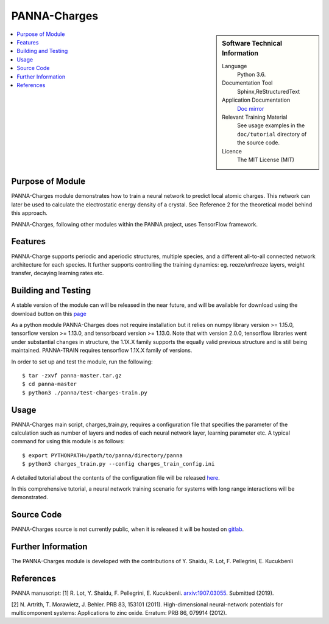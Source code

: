 ##############
PANNA-Charges
##############

.. sidebar:: Software Technical Information

 Language
   Python 3.6.

 Documentation Tool
   Sphinx,ReStructuredText

 Application Documentation
   `Doc mirror <https://gitlab.com/PANNAdevs/panna/tree/master/doc>`_

 Relevant Training Material
   See usage examples in the ``doc/tutorial`` directory of the source code.

 Licence
    The MIT License (MIT)

.. contents:: :local:


Purpose of Module
___________________

PANNA-Charges module demonstrates how to train a neural network to predict local atomic charges. 
This network can later be used to calculate the electrostatic energy density of a crystal. 
See Reference 2 for the theoretical model behind this approach.

PANNA-Charges, following other modules within the PANNA project, uses TensorFlow framework. 

Features
__________

PANNA-Charge supports periodic and aperiodic structures, multiple species, 
and a different all-to-all connected network architecture for each species.
It further supports controlling the training dynamics: eg. reeze/unfreeze layers, weight transfer, decaying learning rates etc. 

Building and Testing
______________________________

A stable version of the module can will be released in the near future, 
and will be available for download using the download button on this `page <https://gitlab.com/PANNAdevs/panna>`_

As a python module PANNA-Charges does not require installation but it relies on numpy library version >= 1.15.0, tensorflow version >= 1.13.0, and 
tensorboard version >= 1.13.0. Note that with version 2.0.0, tensorflow libraries went under substantial changes in structure, the 1.1X.X 
family supports the equally valid previous structure and is still being maintained. PANNA-TRAIN requires tensorflow 1.1X.X family of versions. 

In order to set up and test the module, run the following::

 $ tar -zxvf panna-master.tar.gz
 $ cd panna-master
 $ python3 ./panna/test-charges-train.py

Usage
______

PANNA-Charges main script, charges_train.py, requires a configuration file that specifies the parameter of the calculation 
such as number of layers and nodes of each neural network layer, learning parameter etc. 
A typical command for using this module is as follows::

 $ export PYTHONPATH=/path/to/panna/directory/panna 
 $ python3 charges_train.py --config charges_train_config.ini

A detailed tutorial about the contents of the configuration file will be released  
`here <https://gitlab.com/PANNAdevs/panna/blob/master/doc/tutorial/README_tutorial_3_charges_training.md>`_.

In this comprehensive tutorial, a neural network training scenario for systems with long range interactions will be demonstrated. 

Source Code
___________

PANNA-Charges source is not currently public, when it is released it will be hosted on `gitlab <https://gitlab.com/PANNAdevs/panna>`_.

Further Information
______________________

The PANNA-Charges module is developed with the contributions of Y. Shaidu, R. Lot, F. Pellegrini, E. Kucukbenli

References
____________
PANNA manuscript:
[1] R. Lot, Y. Shaidu, F. Pellegrini, E. Kucukbenli. 
`arxiv:1907.03055 <https://arxiv.org/abs/1907.03055>`_. Submitted (2019). 

[2] N. Artrith, T. Morawietz, J. Behler. PRB 83, 153101 (2011). 
High-dimensional neural-network potentials for multicomponent systems: Applications to zinc oxide.
Erratum: PRB 86, 079914 (2012). 
